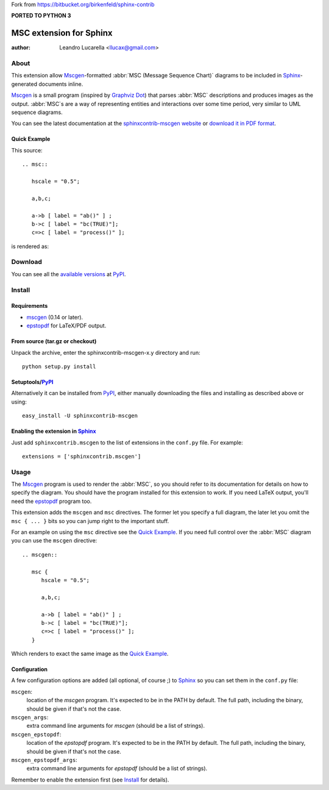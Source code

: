 .. -*- restructuredtext -*-

Fork from https://bitbucket.org/birkenfeld/sphinx-contrib

**PORTED TO PYTHON 3**

========================
MSC extension for Sphinx
========================

:author: Leandro Lucarella <llucax@gmail.com>


About
=====

This extension  allow Mscgen_\ -formatted :abbr:`MSC (Message Sequence Chart)`
diagrams to be included in Sphinx_-generated documents inline.

Mscgen_ is a small program (inspired by `Graphviz Dot`_) that parses
:abbr:`MSC` descriptions and produces images as the output. :abbr:`MSC`\ s are
a way of representing entities and interactions over some time period, very
similar to UML sequence diagrams.

You can see the latest documentation at the `sphinxcontrib-mscgen website`__
or `download it in PDF format`__.

__ http://packages.python.org/sphinxcontrib-mscgen/
__ http://packages.python.org/sphinxcontrib-mscgen/sphinxcontrib-mscgen.pdf


Quick Example
-------------

This source::

   .. msc::

      hscale = "0.5";

      a,b,c;

      a->b [ label = "ab()" ] ;
      b->c [ label = "bc(TRUE)"];
      c=>c [ label = "process()" ];

is rendered as:

.. msc::

   hscale = "0.5";

   a,b,c;

   a->b [ label = "ab()" ] ;
   b->c [ label = "bc(TRUE)"];
   c=>c [ label = "process()" ];


Download
========

You can see all the `available versions`__ at PyPI_.

__ http://pypi.python.org/pypi/sphinxcontrib-mscgen


Install
=======

Requirements
------------

* mscgen_ (0.14 or later).
* epstopdf_ for LaTeX/PDF output.


From source (tar.gz or checkout)
--------------------------------

Unpack the archive, enter the sphinxcontrib-mscgen-x.y directory and run::

    python setup.py install


Setuptools/PyPI_
----------------

Alternatively it can be installed from PyPI_, either manually downloading the
files and installing as described above or using::

    easy_install -U sphinxcontrib-mscgen


Enabling the extension in Sphinx_
---------------------------------

Just add ``sphinxcontrib.mscgen`` to the list of extensions in the ``conf.py``
file. For example::

    extensions = ['sphinxcontrib.mscgen']


Usage
=====

The Mscgen_ program is used to render the :abbr:`MSC`, so you should refer
to its documentation for details on how to specify the diagram. You should
have the program installed for this extension to work. If you need LaTeX
output, you'll need the epstopdf_ program too.

This extension adds the ``mscgen`` and ``msc`` directives. The former let
you specify a full diagram, the later let you omit the ``msc { ... }``
bits so you can jump right to the important stuff.

For an example on using the ``msc`` directive see the `Quick Example`_. If you
need full control over the :abbr:`MSC` diagram you can use the ``mscgen``
directive::

   .. mscgen::

      msc {
         hscale = "0.5";

         a,b,c;

         a->b [ label = "ab()" ] ;
         b->c [ label = "bc(TRUE)"];
         c=>c [ label = "process()" ];
      }

Which renders to exact the same image as the `Quick Example`_.


Configuration
-------------

A few configuration options are added (all optional, of course ;) to Sphinx_ so
you can set them in the ``conf.py`` file:

``mscgen``:
   location of the *mscgen* program. It's expected to be in the PATH by
   default. The full path, including the binary, should be given if that's
   not the case.

``mscgen_args``:
   extra command line arguments for *mscgen* (should be a list of
   strings).

``mscgen_epstopdf``:
   location of the *epstopdf* program. It's expected to be in the PATH by
   default. The full path, including the binary, should be given if that's
   not the case.

``mscgen_epstopdf_args``:
   extra command line arguments for *epstopdf* (should be a list of
   strings).

Remember to enable the extension first (see Install_ for details).


.. Links:
.. _Sphinx: http://sphinx.pocoo.org/
.. _Mscgen: http://www.mcternan.me.uk/mscgen/
.. _`Graphviz Dot`: http://www.graphviz.org/
.. _epstopdf: http://www.ctan.org/tex-archive/support/epstopdf/
.. _PyPI: http://pypi.python.org/pypi


